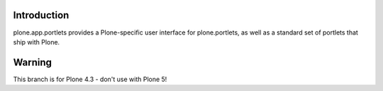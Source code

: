 Introduction
=============

plone.app.portlets provides a Plone-specific user interface for
plone.portlets, as well as a standard set of portlets that ship with Plone.


Warning
=======

This branch is for Plone 4.3 - don't use with Plone 5!
